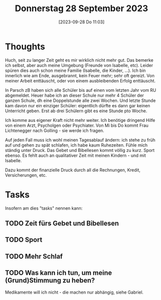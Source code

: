 #+title:      Donnerstag 28 September 2023
#+date:       [2023-09-28 Do 11:03]
#+filetags:   :journal:Project:
#+identifier: 20230928T110311

* Thoughts
Huch, seit zu langer Zeit geht es mir wirklich nicht mehr gut. Das bemerke ich selbst, aber auch meine Umgebung (Freunde von Isabelle, etc). Leider spüren dies auch schon meine Familie (Isabelle, die Kinder, ...). Ich bin innerlich wie am Ende, ausgebrannt, kein Feuer mehr; sehr oft gereizt. Von meiner Arbeit enttäuscht, oder von einem ausbleibenden Erfolg enttäuscht.

In Parsch zB haben sich alle Schüler bis auf einen vom letzten Jahr vom RU abgemeldet. Heuer habe ich an dieser Schule nur mehr 4 Schüler der ganzen Schule, dh eine Doppelstunde alle zwei Wochen. Und letzte Stunde kam davon nur ein einziger Schüler: eigentlich dürfte es dann gar keinen Unterricht geben. Erst ab drei Schülern gibt es eine Stunde pto Woche.

Ich komme aus eigener Kraft nicht mehr weiter. Ich benötige dringend Hilfe von einem Arzt, Psycholgen oder Psychiater. Von Mi bis Do kommt Frau Lichtenegger nach Golling - sie werde ich fragen.

Auf jeden Fall muss ich wohl meinen Tagesablauf ändern: ich stehe zu früh auf und gehen zu spät schlafen, ich habe kaum Ruhezeiten. Fühle mich ständig unter Druck. Das Gebet und Bibellesen kommt völlig zu kurz. Sport ebenso. Es fehlt auch an qualitativer Zeit mit meinen Kindern - und mit Isabelle.

Dazu kommt der finanzielle Druck durch all die Rechnungen, Kredit, Versicherungen, etc.


* Tasks
Insofern am dies "tasks" nennen kann:

** TODO Zeit fürs Gebet und Bibellesen

** TODO Sport

** TODO Mehr Schlaf

** TODO Was kann ich tun, um meine (Grund)Stimmung zu heben?
Medikamente will ich nicht - die machen nur abhängig, siehe Gabriel.
